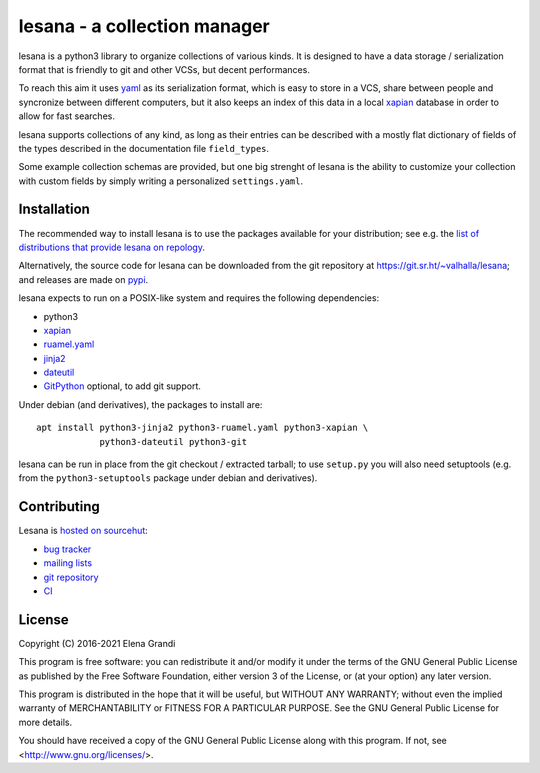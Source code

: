 ===============================
 lesana - a collection manager
===============================

lesana is a python3 library to organize collections of various kinds.
It is designed to have a data storage / serialization format that is
friendly to git and other VCSs, but decent performances.

To reach this aim it uses yaml_ as its serialization format, which is
easy to store in a VCS, share between people and syncronize between
different computers, but it also keeps an index of this data in a local
xapian_ database in order to allow for fast searches.

.. _yaml: http://yaml.org/
.. _xapian: https://xapian.org/

lesana supports collections of any kind, as long as their entries can be
described with a mostly flat dictionary of fields of the types described
in the documentation file ``field_types``.

Some example collection schemas are provided, but one big strenght of
lesana is the ability to customize your collection with custom fields
by simply writing a personalized ``settings.yaml``.

Installation
------------

The recommended way to install lesana is to use the packages available
for your distribution; see e.g. the `list of distributions that provide
lesana on repology <https://repology.org/project/lesana/versions>`_.

Alternatively, the source code for lesana can be downloaded from the git
repository at https://git.sr.ht/~valhalla/lesana; and releases are made
on `pypi <https://pypi.org/project/lesana/>`_.

lesana expects to run on a POSIX-like system and requires the following
dependencies:

* python3
* xapian_
* `ruamel.yaml <https://bitbucket.org/ruamel/yaml>`_
* `jinja2 <http://jinja.pocoo.org/>`_
* `dateutil <https://dateutil.readthedocs.io/>`_
* `GitPython <https://github.com/gitpython-developers/GitPython>`_
  optional, to add git support.

Under debian (and derivatives), the packages to install are::

   apt install python3-jinja2 python3-ruamel.yaml python3-xapian \
               python3-dateutil python3-git

lesana can be run in place from the git checkout / extracted tarball; to
use ``setup.py`` you will also need setuptools (e.g. from the
``python3-setuptools`` package under debian and derivatives).

Contributing
------------

Lesana is `hosted on sourcehut <https://sr.ht/~valhalla/lesana>`_:

* `bug tracker <https://todo.sr.ht/~valhalla/lesana>`_
* `mailing lists <https://sr.ht/~valhalla/lesana/lists>`_
* `git repository <https://sr.ht/~valhalla/lesana/sources>`_
* `CI <https://builds.sr.ht/~valhalla/lesana>`_

License
-------

Copyright (C) 2016-2021 Elena Grandi

This program is free software: you can redistribute it and/or modify
it under the terms of the GNU General Public License as published by
the Free Software Foundation, either version 3 of the License, or
(at your option) any later version.

This program is distributed in the hope that it will be useful,
but WITHOUT ANY WARRANTY; without even the implied warranty of
MERCHANTABILITY or FITNESS FOR A PARTICULAR PURPOSE.  See the
GNU General Public License for more details.

You should have received a copy of the GNU General Public License
along with this program.  If not, see <http://www.gnu.org/licenses/>.
